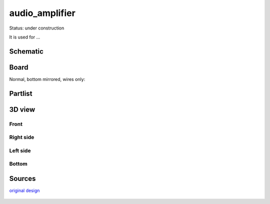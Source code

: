 =======================
audio_amplifier
=======================

Status: under construction

It is used for ...




..  [[[cog
..  s=open('docs/template1.txt').read().format(project='audio_amplifier')
..  cog.outl(s)
..  ]]]

Schematic
----------

      .. eagle-image:: audio_amplifier.sch
                :resolution: 150

Board
----------

Normal, bottom mirrored, wires only:

      .. eagle-image:: audio_amplifier.brd
                :command:   display all
                :resolution: 300

      .. eagle-image:: audio_amplifier.brd
                :resolution: 300
                :layers: pads,vias, bottom, dimension
                :mirror:

      .. eagle-image:: audio_amplifier.brd
                :resolution: 300
                :layers: document, pads,vias, top, dimension

Partlist
----------

      .. eagle-partlist:: audio_amplifier.brd
            :header: part, value , position

3D view
----------

------------
Front
------------

      .. eagle-image3d:: audio_amplifier.brd

------------
Right side
------------

      .. eagle-image3d:: audio_amplifier.brd
            :pcbrotate:  90,45,90

------------
Left side
------------

      .. eagle-image3d:: audio_amplifier.brd
            :pcbrotate:  90,-45,-90

------------
Bottom
------------

      .. eagle-image3d:: audio_amplifier.brd
            :pcbrotate:  0,0,180


          

..  [[[end]]]


Sources
-----------

`original design <http://alectronics.blogspot.com/2010/07/simple-radio-receiver-with-lm386-ic.html>`_

      .. image:: http://www.mikroe.com/old/books/rrbook/chapter3/24a.gif

       